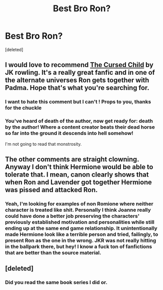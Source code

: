 #+TITLE: Best Bro Ron?

* Best Bro Ron?
:PROPERTIES:
:Score: 29
:DateUnix: 1590504275.0
:DateShort: 2020-May-26
:FlairText: Request
:END:
[deleted]


** I would love to recommend [[https://www.amazon.com/Harry-Potter-Cursed-Child-Parts/dp/133821666X][The Cursed Child]] by JK rowling. It's a really great fanfic and in one of the alternate universes Ron gets together with Padma. Hope that's what you're searching for.
:PROPERTIES:
:Author: ziela23
:Score: 14
:DateUnix: 1590526059.0
:DateShort: 2020-May-27
:END:

*** I want to hate this comment but I can't ! Props to you, thanks for the chuckle
:PROPERTIES:
:Author: CatWeasley
:Score: 5
:DateUnix: 1590546039.0
:DateShort: 2020-May-27
:END:


*** You've heard of death of the author, now get ready for: death by the author! Where a content creator beats their dead horse so far into the ground it descends into hell somehow!

I'm not going to read that monstrosity.
:PROPERTIES:
:Author: ohboyaknightoftime
:Score: 3
:DateUnix: 1590680242.0
:DateShort: 2020-May-28
:END:


** The other comments are straight clowning. Anyway I don't think Hermione would be able to tolerate that. I mean, canon clearly shows that when Ron and Lavender got together Hermione was pissed and attacked Ron.
:PROPERTIES:
:Author: YOB1997
:Score: 5
:DateUnix: 1590531881.0
:DateShort: 2020-May-27
:END:

*** Yeah, I'm looking for examples of non Romione where neither character is treated like shit. Personally I think Joanne really could have done a better job preserving the characters' previously established motivation and personalities while still ending up at the same end game relationship. It unintentionally made Hermione look like a terrible person and tried, failingly, to present Ron as the one in the wrong. JKR was not really hitting in the ballpark there, but hey! I know a fuck ton of fanfictions that are better than the source material.
:PROPERTIES:
:Author: ohboyaknightoftime
:Score: 2
:DateUnix: 1590680328.0
:DateShort: 2020-May-28
:END:


** [deleted]
:PROPERTIES:
:Score: -22
:DateUnix: 1590525568.0
:DateShort: 2020-May-27
:END:

*** Did you read the same book series I did or.
:PROPERTIES:
:Author: ohboyaknightoftime
:Score: 4
:DateUnix: 1590611431.0
:DateShort: 2020-May-28
:END:
